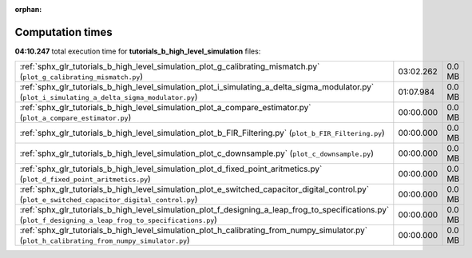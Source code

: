 
:orphan:

.. _sphx_glr_tutorials_b_high_level_simulation_sg_execution_times:

Computation times
=================
**04:10.247** total execution time for **tutorials_b_high_level_simulation** files:

+-------------------------------------------------------------------------------------------------------------------------------------------------------------+-----------+--------+
| :ref:`sphx_glr_tutorials_b_high_level_simulation_plot_g_calibrating_mismatch.py` (``plot_g_calibrating_mismatch.py``)                                       | 03:02.262 | 0.0 MB |
+-------------------------------------------------------------------------------------------------------------------------------------------------------------+-----------+--------+
| :ref:`sphx_glr_tutorials_b_high_level_simulation_plot_i_simulating_a_delta_sigma_modulator.py` (``plot_i_simulating_a_delta_sigma_modulator.py``)           | 01:07.984 | 0.0 MB |
+-------------------------------------------------------------------------------------------------------------------------------------------------------------+-----------+--------+
| :ref:`sphx_glr_tutorials_b_high_level_simulation_plot_a_compare_estimator.py` (``plot_a_compare_estimator.py``)                                             | 00:00.000 | 0.0 MB |
+-------------------------------------------------------------------------------------------------------------------------------------------------------------+-----------+--------+
| :ref:`sphx_glr_tutorials_b_high_level_simulation_plot_b_FIR_Filtering.py` (``plot_b_FIR_Filtering.py``)                                                     | 00:00.000 | 0.0 MB |
+-------------------------------------------------------------------------------------------------------------------------------------------------------------+-----------+--------+
| :ref:`sphx_glr_tutorials_b_high_level_simulation_plot_c_downsample.py` (``plot_c_downsample.py``)                                                           | 00:00.000 | 0.0 MB |
+-------------------------------------------------------------------------------------------------------------------------------------------------------------+-----------+--------+
| :ref:`sphx_glr_tutorials_b_high_level_simulation_plot_d_fixed_point_aritmetics.py` (``plot_d_fixed_point_aritmetics.py``)                                   | 00:00.000 | 0.0 MB |
+-------------------------------------------------------------------------------------------------------------------------------------------------------------+-----------+--------+
| :ref:`sphx_glr_tutorials_b_high_level_simulation_plot_e_switched_capacitor_digital_control.py` (``plot_e_switched_capacitor_digital_control.py``)           | 00:00.000 | 0.0 MB |
+-------------------------------------------------------------------------------------------------------------------------------------------------------------+-----------+--------+
| :ref:`sphx_glr_tutorials_b_high_level_simulation_plot_f_designing_a_leap_frog_to_specifications.py` (``plot_f_designing_a_leap_frog_to_specifications.py``) | 00:00.000 | 0.0 MB |
+-------------------------------------------------------------------------------------------------------------------------------------------------------------+-----------+--------+
| :ref:`sphx_glr_tutorials_b_high_level_simulation_plot_h_calibrating_from_numpy_simulator.py` (``plot_h_calibrating_from_numpy_simulator.py``)               | 00:00.000 | 0.0 MB |
+-------------------------------------------------------------------------------------------------------------------------------------------------------------+-----------+--------+
